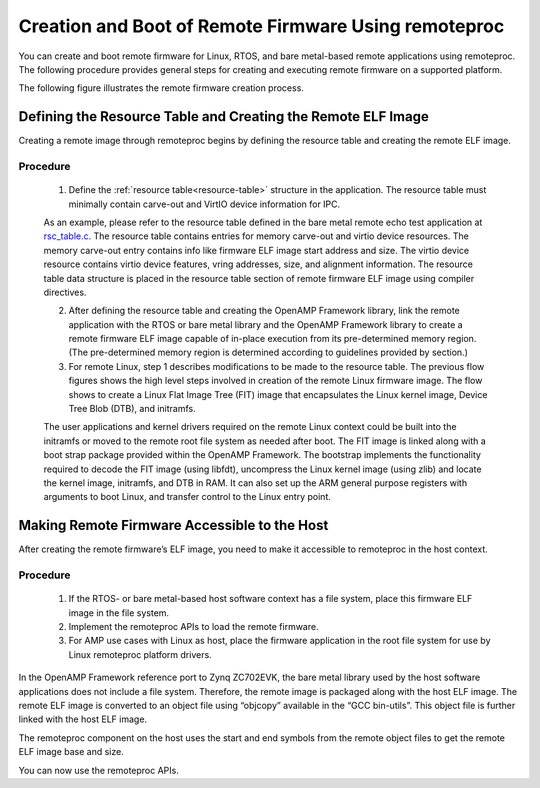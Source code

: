 =====================================================
Creation and Boot of Remote Firmware Using remoteproc
=====================================================

You can create and boot remote firmware for Linux, RTOS, and bare metal-based remote applications
using remoteproc. The following procedure provides general steps for creating and executing remote
firmware on a supported platform.

The following figure illustrates the remote firmware creation process.

.. image:: ../images/lcm_boot.jpg

Defining the Resource Table and Creating the Remote ELF Image
-------------------------------------------------------------

Creating a remote image through remoteproc begins by defining the resource table and creating the
remote ELF image.

Procedure
~~~~~~~~~

  1. Define the :ref:`resource table<resource-table>` structure in the application. The resource
     table must minimally contain carve-out and VirtIO device information for IPC.

  As an example, please refer to the resource table defined in the bare metal remote echo test
  application at
  `rsc_table.c <https://github.com/OpenAMP/open-amp/blob/main/apps/machine/zynqmp_r5/rsc_table.c>`_.
  The resource table contains entries for memory carve-out and virtio device resources. The memory
  carve-out entry contains info like firmware ELF image start address and size. The virtio device
  resource contains virtio device features, vring addresses, size, and alignment information. The
  resource table data structure is placed in the resource table section of remote firmware ELF
  image using compiler directives.

  2. After defining the resource table and creating the OpenAMP Framework library, link the
     remote application with the RTOS or bare metal library and the OpenAMP Framework library to
     create a remote firmware ELF image capable of in-place execution from its pre-determined memory
     region. (The pre-determined memory region is determined according to guidelines provided by
     section.)

  3. For remote Linux, step 1 describes modifications to be made to the resource table. The
     previous flow figures shows the high level steps involved in creation of the remote Linux
     firmware image. The flow shows to create a Linux Flat Image Tree (FIT) image that encapsulates
     the Linux kernel image, Device Tree Blob (DTB), and initramfs.

  The user applications and kernel drivers required on the remote Linux context could be built
  into the initramfs or moved to the remote root file system as needed after boot. The FIT image
  is linked along with a boot strap package provided within the OpenAMP Framework. The bootstrap
  implements the functionality required to decode the FIT image (using libfdt), uncompress the
  Linux kernel image (using zlib) and locate the kernel image, initramfs, and DTB in RAM. It can
  also set up the ARM general purpose registers with arguments to boot Linux, and transfer control
  to the Linux entry point.

Making Remote Firmware Accessible to the Host
-----------------------------------------------

After creating the remote firmware’s ELF image, you need to make it accessible to remoteproc in the
host context.

Procedure
~~~~~~~~~

  1. If the RTOS- or bare metal-based host software context has a file system, place this firmware
     ELF image in the file system.
  2. Implement the remoteproc APIs to load the remote firmware.
  3. For AMP use cases with Linux as host, place the firmware application in the root file system
     for use by Linux remoteproc platform drivers.

In the OpenAMP Framework reference port to Zynq ZC702EVK, the bare metal library used by the host
software applications does not include a file system. Therefore, the remote image is packaged along
with the host ELF image. The remote ELF image is converted to an object file using “objcopy”
available in the “GCC bin-utils”. This object file is further linked with the host ELF image.

The remoteproc component on the host uses the start and end symbols from the remote object files to
get the remote ELF image base and size.

You can now use the remoteproc APIs.
